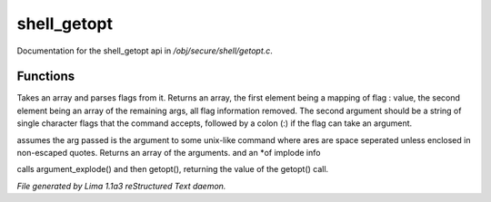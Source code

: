 shell_getopt
*************

Documentation for the shell_getopt api in */obj/secure/shell/getopt.c*.

Functions
=========
.. c:function:: mixed getopt(mixed args, string options)

Takes an array and parses flags from it. Returns an array, the first
element being a mapping of flag : value, the second element being an
array of the remaining args, all flag information removed.  The second
argument should be a string of single character flags that the command
accepts, followed by a colon (:) if the flag can take an argument.


.. c:function:: mixed *argument_explode(string s)

assumes the arg passed is the argument to some unix-like
command where ares are space seperated unless enclosed in non-escaped
quotes.
Returns an array of the arguments. and an *of implode info


.. c:function:: mixed parse_argument(string input, string options)

calls argument_explode() and then getopt(), returning the
value of the getopt() call.



*File generated by Lima 1.1a3 reStructured Text daemon.*
